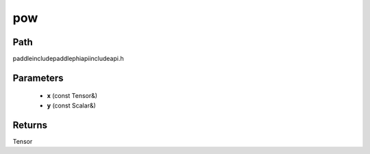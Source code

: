 .. _en_api_paddle_experimental_pow:

pow
-------------------------------

.. cpp:function:: Tensor pow ( const Tensor & x , const Scalar & y = 1.0 f ) ;



Path
:::::::::::::::::::::
paddle\include\paddle\phi\api\include\api.h

Parameters
:::::::::::::::::::::
	- **x** (const Tensor&)
	- **y** (const Scalar&)

Returns
:::::::::::::::::::::
Tensor
